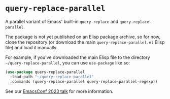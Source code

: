 * =query-replace-parallel=

A parallel variant of Emacs' built-in =query-replace= and =query-replace-parallel=.

The package is not yet published on an Elisp package archive, so for now, clone
the repository (or download the main =query-replace-parallel.el= Elisp file) and
load it manually.

For example, if you've downloaded the main Elisp file to the directory
=~/query-replace-parallel=, you can use =use-package= like so:

#+BEGIN_SRC emacs-lisp
  (use-package query-replace-parallel
    :load-path "~/query-replace-parallel"
    :commands (query-replace-parallel query-replace-parallel-regexp))
#+END_SRC

See our [[https://emacsconf.org/2023/talks/parallel/][EmacsConf 2023 talk]] for more information.
